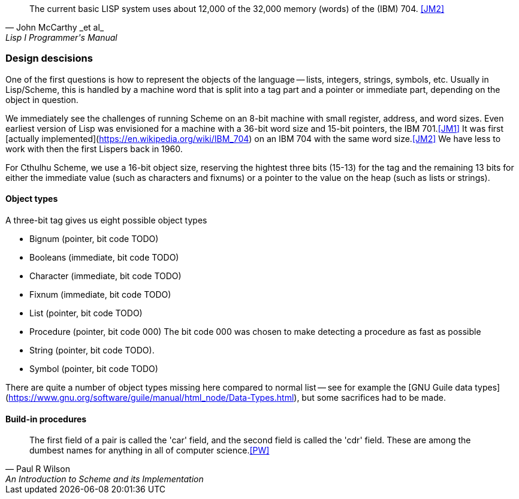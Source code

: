 [quote, John McCarthy _et al_, Lisp I Programmer's Manual]
The current basic LISP system uses about 12,000 of the 32,000 memory (words) of
the (IBM) 704.
<<JM2>>

=== Design descisions

One of the first questions is how to represent the objects of the language --
lists, integers, strings, symbols, etc. Usually in Lisp/Scheme, this is handled
by a machine word that is split into a tag part and a pointer or immediate part,
depending on the object in question. 

// TODO https://common-lisp.net/project/ecl/static/manual/ch35.html#Internals-Objects-representation
// TODO add image

We immediately see the challenges of running Scheme on an 8-bit machine with
small register, address, and word sizes. Even earliest version of Lisp was
envisioned for a machine with a 36-bit word size and 15-bit pointers, the IBM
701.<<JM1>> It was first [actually
implemented](https://en.wikipedia.org/wiki/IBM_704) on an IBM 704 with the same
word size.<<JM2>> We have less to work with then the first Lispers back in 1960. 

For Cthulhu Scheme, we use a 16-bit object size, reserving the hightest three
bits (15-13) for the tag and the remaining 13 bits for either the immediate
value (such as characters and fixnums) or a pointer to the value on the heap
(such as lists or strings). 

==== Object types 

A three-bit tag gives us eight possible object types

* Bignum (pointer, bit code TODO)
* Booleans (immediate, bit code TODO)
* Character (immediate, bit code TODO)
* Fixnum (immediate, bit code TODO)
* List (pointer, bit code TODO)
* Procedure (pointer, bit code 000) The bit code 000 was chosen to make
  detecting a procedure as fast as possible
* String (pointer, bit code TODO).
* Symbol (pointer, bit code TODO)

There are quite a number of object types missing here compared to normal list --
see for example the [GNU Guile data
types](https://www.gnu.org/software/guile/manual/html_node/Data-Types.html), but
some sacrifices had to be made.

==== Build-in procedures

[quote, Paul R Wilson, An Introduction to Scheme and its Implementation] 
The first field of a pair is called the 'car' field, and the second field is
called the 'cdr' field. These are among the dumbest names for anything in all of
computer science.<<PW>> 

